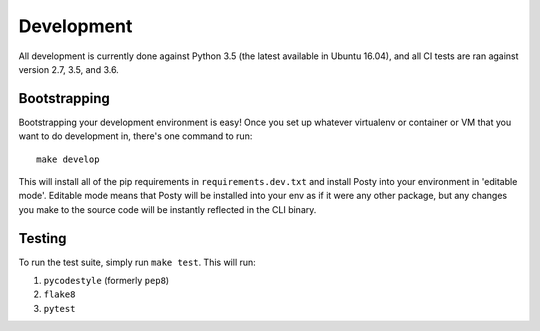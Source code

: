 Development
===========

All development is currently done against Python 3.5 (the latest available in
Ubuntu 16.04), and all CI tests are ran against version 2.7, 3.5, and 3.6.

Bootstrapping
-------------
Bootstrapping your development environment is easy! Once you set up whatever
virtualenv or container or VM that you want to do development in, there's one
command to run:

::

    make develop


This will install all of the pip requirements in ``requirements.dev.txt`` and
install Posty into your environment in 'editable mode'. Editable mode means
that Posty will be installed into your env as if it were any other package, but
any changes you make to the source code will be instantly reflected in the CLI
binary.


Testing
-------
To run the test suite, simply run ``make test``. This will run:

#. ``pycodestyle`` (formerly ``pep8``)
#. ``flake8``
#. ``pytest``
